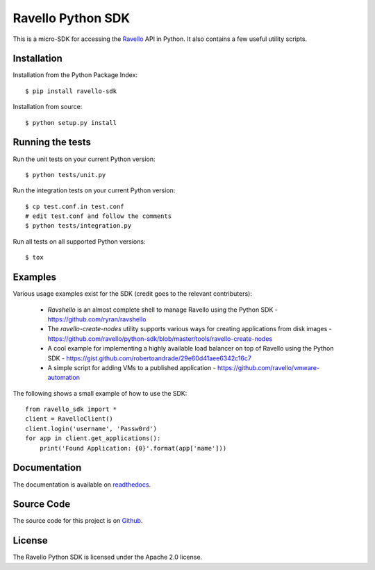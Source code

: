 Ravello Python SDK
==================

This is a micro-SDK for accessing the Ravello_ API in Python. It also contains
a few useful utility scripts.

Installation
------------

Installation from the Python Package Index::

 $ pip install ravello-sdk

Installation from source::

 $ python setup.py install

Running the tests
-----------------

Run the unit tests on your current Python version::

 $ python tests/unit.py

Run the integration tests on your current Python version::

 $ cp test.conf.in test.conf
 # edit test.conf and follow the comments
 $ python tests/integration.py

Run all tests on all supported Python versions::

 $ tox

Examples
-------

Various usage examples exist for the SDK (credit goes to the relevant contributers):

 * *Ravshello* is an almost complete shell to manage Ravello using the Python SDK -  https://github.com/ryran/ravshello
 * The *ravello-create-nodes* utility supports various ways for creating applications from disk images - https://github.com/ravello/python-sdk/blob/master/tools/ravello-create-nodes
 * A cool example for implementing a highly available load balancer on top of Ravello using the Python SDK - https://gist.github.com/robertoandrade/29e60d41aee6342c16c7
 * A simple script for adding VMs to a published application - https://github.com/ravello/vmware-automation 

The following shows a small example of how to use the SDK::

 from ravello_sdk import *
 client = RavelloClient()
 client.login('username', 'Passw0rd')
 for app in client.get_applications():
     print('Found Application: {0}'.format(app['name']))

Documentation
-------------

The documentation is available on readthedocs_.

Source Code
-----------

The source code for this project is on Github_.

License
-------

The Ravello Python SDK is licensed under the Apache 2.0 license.

.. _Ravello: http://www.ravellosystems.com
.. _readthedocs: http://ravello-sdk.readthedocs.org/en
.. _Github: https://github.com/ravello/python-sdk
